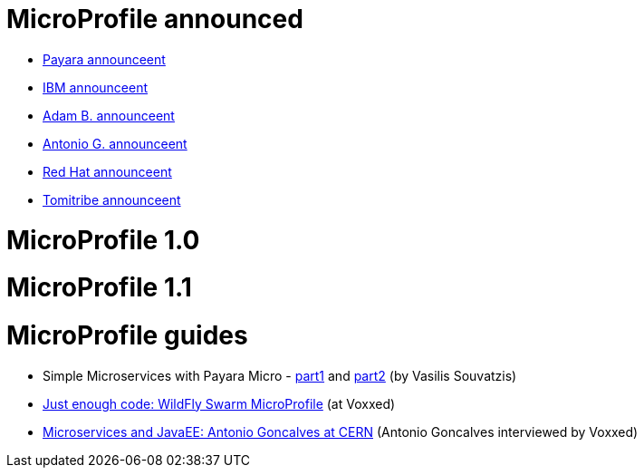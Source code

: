 # MicroProfile announced

 * http://blog.payara.fish/payara-red-hat-ibm-tomitribe-ljc-collaborate-to-bring-microservices-to-enterprise-java[Payara announceent]
 * https://developer.ibm.com/wasdev/blog/2016/06/27/microprofile-announce/[IBM announceent]
 * http://www.adam-bien.com/roller/abien/entry/the_enterprise_java_future_is[Adam B. announceent]
 * https://antoniogoncalves.org/2016/06/27/micro-profile-in-enterprise-java-announced/[Antonio G. announceent]
 * http://middlewareblog.redhat.com/2016/06/27/microprofile-collaborating-to-bring-microservices-to-enterprise-java/[Red Hat announceent]
 * http://www.tomitribe.com/blog/2016/06/microprofile/[Tomitribe announceent]
 
# MicroProfile 1.0

# MicroProfile 1.1

# MicroProfile guides

 * Simple Microservices with Payara Micro  - https://vasouv.wordpress.com/2016/10/04/participating-in-netbeans-8-2-netcat/[part1] and https://vasouv.wordpress.com/2016/11/16/simple-microservices-with-payara-micro-pt-2-complete-example/[part2] (by Vasilis Souvatzis)
 * https://www.voxxed.com/blog/2017/01/just-enough-code-wildfly-swarm/[Just enough code: WildFly Swarm MicroProfile] (at Voxxed)
 * https://www.voxxed.com/blog/2017/01/microservices-and-javaee-at-cern/[Microservices and JavaEE: Antonio Goncalves at CERN] (Antonio Goncalves interviewed by Voxxed)
 
